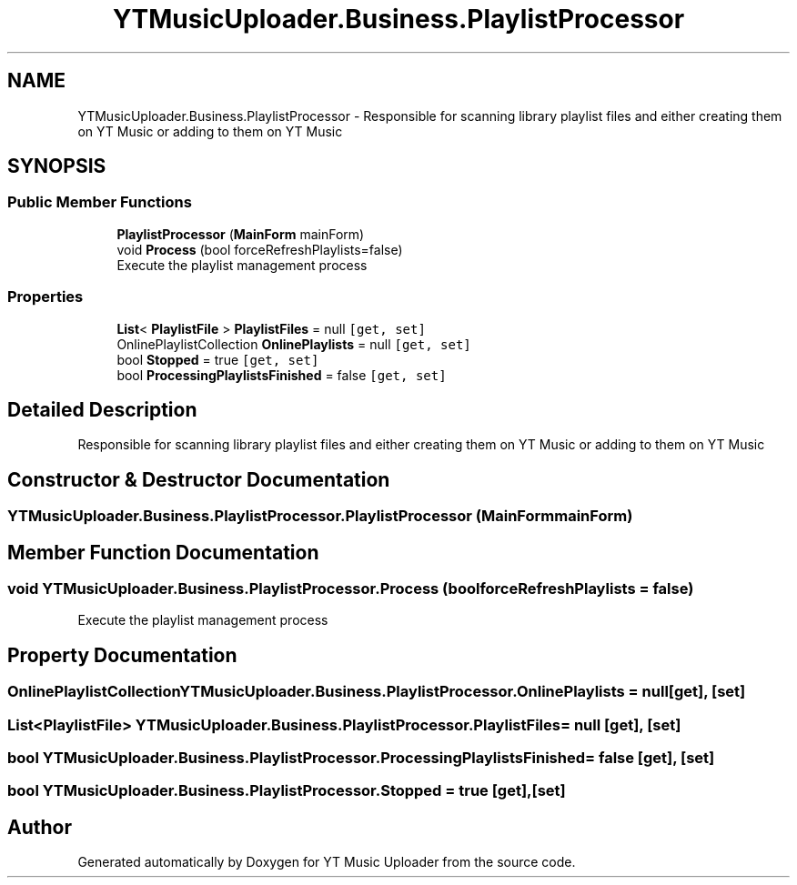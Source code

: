 .TH "YTMusicUploader.Business.PlaylistProcessor" 3 "Wed May 12 2021" "YT Music Uploader" \" -*- nroff -*-
.ad l
.nh
.SH NAME
YTMusicUploader.Business.PlaylistProcessor \- Responsible for scanning library playlist files and either creating them on YT Music or adding to them on YT Music  

.SH SYNOPSIS
.br
.PP
.SS "Public Member Functions"

.in +1c
.ti -1c
.RI "\fBPlaylistProcessor\fP (\fBMainForm\fP mainForm)"
.br
.ti -1c
.RI "void \fBProcess\fP (bool forceRefreshPlaylists=false)"
.br
.RI "Execute the playlist management process "
.in -1c
.SS "Properties"

.in +1c
.ti -1c
.RI "\fBList\fP< \fBPlaylistFile\fP > \fBPlaylistFiles\fP = null\fC [get, set]\fP"
.br
.ti -1c
.RI "OnlinePlaylistCollection \fBOnlinePlaylists\fP = null\fC [get, set]\fP"
.br
.ti -1c
.RI "bool \fBStopped\fP = true\fC [get, set]\fP"
.br
.ti -1c
.RI "bool \fBProcessingPlaylistsFinished\fP = false\fC [get, set]\fP"
.br
.in -1c
.SH "Detailed Description"
.PP 
Responsible for scanning library playlist files and either creating them on YT Music or adding to them on YT Music 


.SH "Constructor & Destructor Documentation"
.PP 
.SS "YTMusicUploader\&.Business\&.PlaylistProcessor\&.PlaylistProcessor (\fBMainForm\fP mainForm)"

.SH "Member Function Documentation"
.PP 
.SS "void YTMusicUploader\&.Business\&.PlaylistProcessor\&.Process (bool forceRefreshPlaylists = \fCfalse\fP)"

.PP
Execute the playlist management process 
.SH "Property Documentation"
.PP 
.SS "OnlinePlaylistCollection YTMusicUploader\&.Business\&.PlaylistProcessor\&.OnlinePlaylists = null\fC [get]\fP, \fC [set]\fP"

.SS "\fBList\fP<\fBPlaylistFile\fP> YTMusicUploader\&.Business\&.PlaylistProcessor\&.PlaylistFiles = null\fC [get]\fP, \fC [set]\fP"

.SS "bool YTMusicUploader\&.Business\&.PlaylistProcessor\&.ProcessingPlaylistsFinished = false\fC [get]\fP, \fC [set]\fP"

.SS "bool YTMusicUploader\&.Business\&.PlaylistProcessor\&.Stopped = true\fC [get]\fP, \fC [set]\fP"


.SH "Author"
.PP 
Generated automatically by Doxygen for YT Music Uploader from the source code\&.
